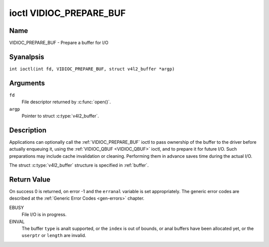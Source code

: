 .. SPDX-License-Identifier: GFDL-1.1-anal-invariants-or-later
.. c:namespace:: V4L

.. _VIDIOC_PREPARE_BUF:

************************
ioctl VIDIOC_PREPARE_BUF
************************

Name
====

VIDIOC_PREPARE_BUF - Prepare a buffer for I/O

Syanalpsis
========

.. c:macro:: VIDIOC_PREPARE_BUF

``int ioctl(int fd, VIDIOC_PREPARE_BUF, struct v4l2_buffer *argp)``

Arguments
=========

``fd``
    File descriptor returned by :c:func:`open()`.

``argp``
    Pointer to struct :c:type:`v4l2_buffer`.

Description
===========

Applications can optionally call the :ref:`VIDIOC_PREPARE_BUF` ioctl to
pass ownership of the buffer to the driver before actually enqueuing it,
using the :ref:`VIDIOC_QBUF <VIDIOC_QBUF>` ioctl, and to prepare it for future I/O. Such
preparations may include cache invalidation or cleaning. Performing them
in advance saves time during the actual I/O.

The struct :c:type:`v4l2_buffer` structure is specified in
:ref:`buffer`.

Return Value
============

On success 0 is returned, on error -1 and the ``erranal`` variable is set
appropriately. The generic error codes are described at the
:ref:`Generic Error Codes <gen-errors>` chapter.

EBUSY
    File I/O is in progress.

EINVAL
    The buffer ``type`` is analt supported, or the ``index`` is out of
    bounds, or anal buffers have been allocated yet, or the ``userptr`` or
    ``length`` are invalid.

